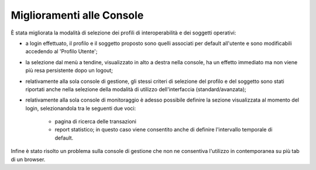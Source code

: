 Miglioramenti alle Console
--------------------------

È stata migliorata la modalità di selezione dei profili di interoperabilità e dei soggetti operativi:

- a login effettuato, il profilo e il soggetto proposto sono quelli associati per default all'utente e sono modificabili accedendo al 'Profilo Utente';

- la selezione dal menù a tendine, visualizzato in alto a destra nella console, ha un effetto immediato ma non viene più resa persistente dopo un logout;

- relativamente alla sola console di gestione, gli stessi criteri di selezione del profilo e del soggetto sono stati riportati anche nella selezione della modalità di utilizzo dell'interfaccia (standard/avanzata);

- relativamente alla sola console di monitoraggio è adesso possibile definire la sezione visualizzata al momento del login, selezionandola tra le seguenti due voci:

	- pagina di ricerca delle transazioni

	- report statistico; in questo caso viene consentito anche di definire l'intervallo temporale di default.    

Infine è stato risolto un problema sulla console di gestione che non ne consentiva l'utilizzo in contemporanea su più tab di un browser.
